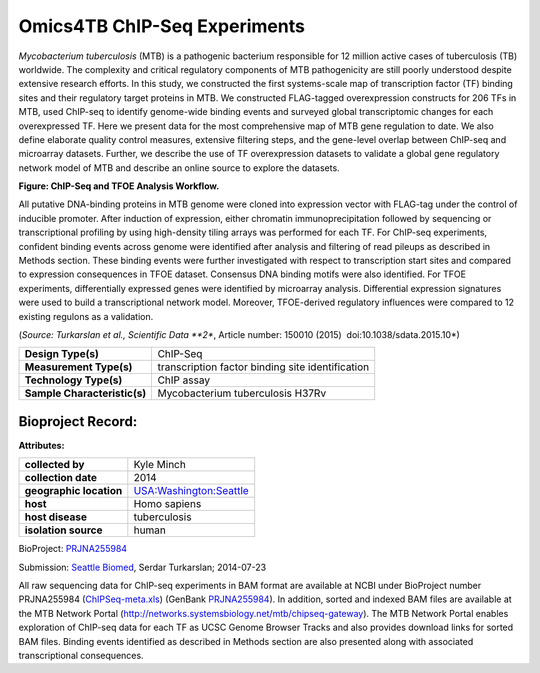Omics4TB ChIP-Seq Experiments
=============================

*Mycobacterium tuberculosis* (MTB) is a pathogenic bacterium responsible
for 12 million active cases of tuberculosis (TB) worldwide. The
complexity and critical regulatory components of MTB pathogenicity are
still poorly understood despite extensive research efforts. In this
study, we constructed the first systems-scale map of transcription
factor (TF) binding sites and their regulatory target proteins in MTB.
We constructed FLAG-tagged overexpression constructs for 206 TFs in MTB,
used ChIP-seq to identify genome-wide binding events and surveyed global
transcriptomic changes for each overexpressed TF. Here we present data
for the most comprehensive map of MTB gene regulation to date. We also
define elaborate quality control measures, extensive filtering steps,
and the gene-level overlap between ChIP-seq and microarray datasets.
Further, we describe the use of TF overexpression datasets to validate a
global gene regulatory network model of MTB and describe an online
source to explore the datasets.

.. image:: https://www.patricbrc.org/public/patric/images/ChIP-Seq_TFOE_Analysis_Workflow.png
  :alt: Omics4TB ChIP-Seq Experiments

**Figure: ChIP-Seq and TFOE Analysis Workflow.**

All putative DNA-binding proteins in MTB genome were cloned into
expression vector with FLAG-tag under the control of inducible promoter.
After induction of expression, either chromatin immunoprecipitation
followed by sequencing or transcriptional profiling by using
high-density tiling arrays was performed for each TF. For ChIP-seq
experiments, confident binding events across genome were identified
after analysis and filtering of read pileups as described in Methods
section. These binding events were further investigated with respect to
transcription start sites and compared to expression consequences in
TFOE dataset. Consensus DNA binding motifs were also identified. For
TFOE experiments, differentially expressed genes were identified by
microarray analysis. Differential expression signatures were used to
build a transcriptional network model. Moreover, TFOE-derived regulatory
influences were compared to 12 existing regulons as a validation.

(*Source: Turkarslan et al., Scientific Data \ **2**, Article number:
150010 (2015)  ​doi:10.1038/sdata.2015.10*)

+--------------------------------+----------------------------------------------------+
| **Design Type(s)**             | ChIP-Seq                                           |
+--------------------------------+----------------------------------------------------+
| **Measurement Type(s)**        | transcription factor binding site identification   |
+--------------------------------+----------------------------------------------------+
| **Technology Type(s)**         | ChIP assay                                         |
+--------------------------------+----------------------------------------------------+
| **Sample Characteristic(s)**   | Mycobacterium tuberculosis H37Rv                   |
+--------------------------------+----------------------------------------------------+

Bioproject Record:
------------------

**Attributes:**

+---------------------------+-------------------------------------------------------------------------------------------------------------------------------+
| **collected by**          | Kyle Minch                                                                                                                    |
+---------------------------+-------------------------------------------------------------------------------------------------------------------------------+
| **collection date**       | 2014                                                                                                                          |
+---------------------------+-------------------------------------------------------------------------------------------------------------------------------+
| **geographic location**   | `USA:Washington:Seattle <http://www.ncbi.nlm.nih.gov/biosample?term=%22geo_loc_name=USA:Washington:Seattle%22%5Battr%5D>`__   |
+---------------------------+-------------------------------------------------------------------------------------------------------------------------------+
| **host**                  | Homo sapiens                                                                                                                  |
+---------------------------+-------------------------------------------------------------------------------------------------------------------------------+
| **host disease**          | tuberculosis                                                                                                                  |
+---------------------------+-------------------------------------------------------------------------------------------------------------------------------+
| **isolation source**      | human                                                                                                                         |
+---------------------------+-------------------------------------------------------------------------------------------------------------------------------+

BioProject:
`PRJNA255984 <http://www.ncbi.nlm.nih.gov/bioproject/255984>`__

Submission: `Seattle Biomed <http://www.seattlebiomed.org/>`__, Serdar
Turkarslan; 2014-07-23

All raw sequencing data for ChIP-seq experiments in BAM format are
available at NCBI under BioProject number PRJNA255984
(`ChIPSeq-meta.xls <https://docs.patricbrc.org/_downloads/chIPSeq-meta.xls>`__)
(GenBank `PRJNA255984 <http://www.ncbi.nlm.nih.gov/bioproject/PRJNA255984>`__).
In addition, sorted and indexed BAM files are available at the MTB
Network Portal (http://networks.systemsbiology.net/mtb/chipseq-gateway).
The MTB Network Portal enables exploration of ChIP-seq data for each TF
as UCSC Genome Browser Tracks and also provides download links for
sorted BAM files. Binding events identified as described in Methods
section are also presented along with associated transcriptional
consequences.
